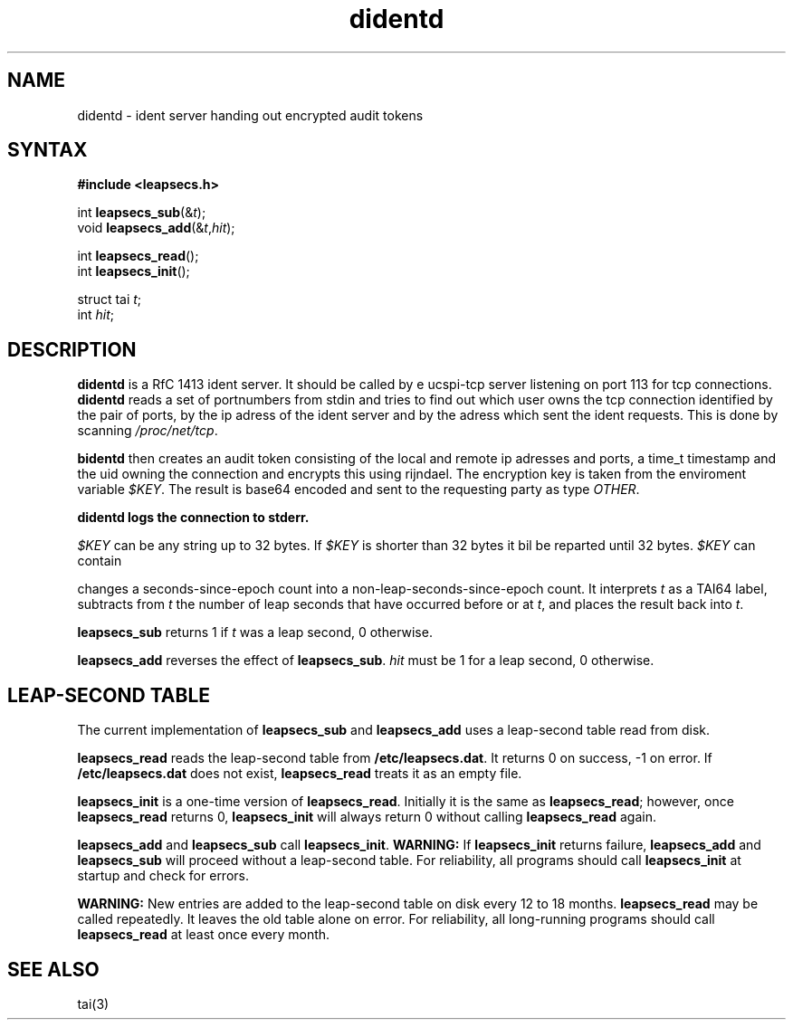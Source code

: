 .TH didentd
.SH NAME
didentd \- ident server handing out encrypted audit tokens
.SH SYNTAX
.B #include <leapsecs.h>

int \fBleapsecs_sub\fP(&\fIt\fR);
.br
void \fBleapsecs_add\fP(&\fIt\fR,\fIhit\fR);

int \fBleapsecs_read\fP();
.br
int \fBleapsecs_init\fP();

struct tai \fIt\fR;
.br
int \fIhit\fR;
.SH DESCRIPTION
.B didentd 
is a RfC 1413 ident server. It should be called by e ucspi-tcp server 
listening on port 113
for tcp connections.
.B didentd
reads a set of portnumbers from stdin and tries to
find out which user owns the tcp connection identified by  
the pair of ports, by the ip adress of the ident server and 
by the adress which sent the ident requests. This is done by scanning 
.IR /proc/net/tcp .

.B bidentd 
then creates an audit token consisting of the local and remote 
ip adresses and ports, a time_t timestamp and the uid  
owning the connection and encrypts this using rijndael. 
The encryption key is taken from the enviroment variable 
.IR $KEY . 
The result is base64 encoded and sent to the requesting 
party as type 
.IR OTHER .

.B didentd logs the connection to stderr. 

.I $KEY
can be any string up to 32 bytes. If 
.I $KEY
is shorter than 32 bytes it bil be reparted until 32 bytes.
.I $KEY
can contain 

changes a seconds-since-epoch count
into a non-leap-seconds-since-epoch count.
It interprets
.I t
as a TAI64 label,
subtracts from
.I t
the number of leap seconds that have occurred
before or at
.IR t ,
and places the result back into
.IR t .

.B leapsecs_sub
returns 1 if
.I t
was a leap second,
0 otherwise.

.B leapsecs_add
reverses the effect of
.BR leapsecs_sub .
.I hit
must be 1
for a leap second,
0 otherwise.
.SH "LEAP-SECOND TABLE"
The current implementation of
.B leapsecs_sub
and
.B leapsecs_add
uses a leap-second table read from disk.

.B leapsecs_read
reads the leap-second table from
.BR /etc/leapsecs.dat .
It returns 0 on success, -1 on error.
If
.B /etc/leapsecs.dat
does not exist,
.B leapsecs_read
treats it as an empty file.

.B leapsecs_init
is a one-time version of
.BR leapsecs_read .
Initially it is the same as
.BR leapsecs_read ;
however, once
.B leapsecs_read
returns 0,
.B leapsecs_init
will always return 0
without calling
.B leapsecs_read
again.

.B leapsecs_add
and
.B leapsecs_sub
call
.BR leapsecs_init .
.B WARNING:
If
.B leapsecs_init
returns failure,
.B leapsecs_add
and
.B leapsecs_sub
will proceed without a leap-second table.
For reliability,
all programs should call
.B leapsecs_init
at startup and check for errors.

.B WARNING:
New entries are added to the leap-second table on disk
every 12 to 18 months.
.B leapsecs_read
may be called repeatedly.
It leaves the old table alone on error.
For reliability,
all long-running programs should call
.B leapsecs_read
at least once every month.
.SH "SEE ALSO"
tai(3)
